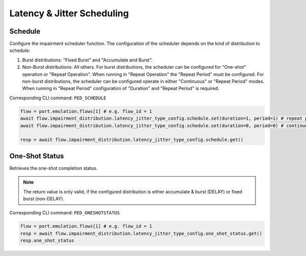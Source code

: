 Latency & Jitter Scheduling
============================

Schedule
--------------------------
Configure the impairment scheduler function.  The configuration of the scheduler
depends on the kind of distribution to schedule:

1. Burst distributions: "Fixed Burst" and "Accumulate and Burst".
2. Non-Burst distributions: All others.  For burst distributions, the scheduler can be configured for "One-shot" operation or "Repeat Operation".  When running in "Repeat Operation" the "Repeat Period" must be configured. For non-burst distributions,  the scheduler can be configured operate in either "Continuous" or "Repeat Period" modes. When running in "Repeat Period" configuration of "Duration" and "Repeat Period" is required.

Corresponding CLI command: ``PED_SCHEDULE``

.. code-block:: python

    flow = port.emulation.flows[1] # e.g. flow_id = 1
    await flow.impairment_distribution.latency_jitter_type_config.schedule.set(duration=1, period=1) # repeat pattern
    await flow.impairment_distribution.latency_jitter_type_config.schedule.set(duration=0, period=0) # continuous

    resp = await flow.impairment_distribution.latency_jitter_type_config.schedule.get()


One-Shot Status
--------------------------
Retrieves the one-shot completion status.

.. note::

    The return value is only valid, if the configured distribution is either accumulate & burst (DELAY) or fixed burst (non-DELAY).

Corresponding CLI command: ``PED_ONESHOTSTATUS``

.. code-block:: python

    flow = port.emulation.flows[1] # e.g. flow_id = 1
    resp = await flow.impairment_distribution.latency_jitter_type_config.one_shot_status.get()
    resp.one_shot_status
